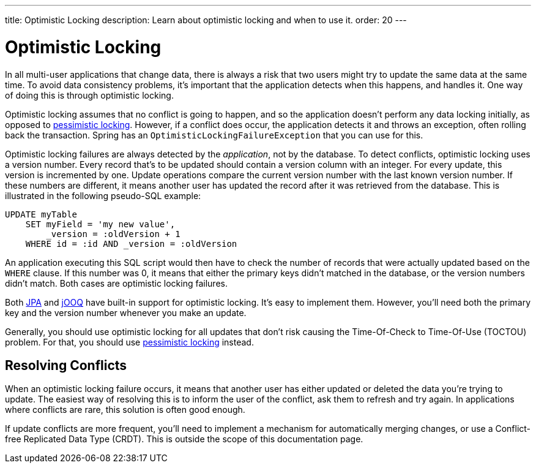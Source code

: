 ---
title: Optimistic Locking
description: Learn about optimistic locking and when to use it.
order: 20
---


= Optimistic Locking

In all multi-user applications that change data, there is always a risk that two users might try to update the same data at the same time. To avoid data consistency problems, it's important that the application detects when this happens, and handles it. One way of doing this is through optimistic locking.

Optimistic locking assumes that no conflict is going to happen, and so the application doesn't perform any data locking initially, as opposed to <<pessimistic-locking#,pessimistic locking>>. However, if a conflict does occur, the application detects it and throws an exception, often rolling back the transaction. Spring has an `OptimisticLockingFailureException` that you can use for this. 

Optimistic locking failures are always detected by the _application_, not by the database. To detect conflicts, optimistic locking uses a version number. Every record that's to be updated should contain a version column with an integer. For every update, this version is incremented by one. Update operations compare the current version number with the last known version number. If these numbers are different, it means another user has updated the record after it was retrieved from the database. This is illustrated in the following pseudo-SQL example:

[source,sql]
----
UPDATE myTable 
    SET myField = 'my new value', 
        _version = :oldVersion + 1 
    WHERE id = :id AND _version = :oldVersion
----

An application executing this SQL script would then have to check the number of records that were actually updated based on the `WHERE` clause. If this number was 0, it means that either the primary keys didn't matched in the database, or the version numbers didn't match. Both cases are optimistic locking failures. 

Both <<{articles}/building-apps/application-layer/persistence/repositories/jpa#,JPA>> and <<{articles}/building-apps/application-layer/persistence/repositories/jooq#,jOOQ>> have built-in support for optimistic locking. It's easy to implement them. However, you'll need both the primary key and the version number whenever you make an update.

Generally, you should use optimistic locking for all updates that don't risk causing the Time-Of-Check to Time-Of-Use (TOCTOU) problem. For that, you should use <<pessimistic-locking#toctou,pessimistic locking>> instead.


== Resolving Conflicts

When an optimistic locking failure occurs, it means that another user has either updated or deleted the data you're trying to update. The easiest way of resolving this is to inform the user of the conflict, ask them to refresh and try again. In applications where conflicts are rare, this solution is often good enough.

If update conflicts are more frequent, you'll need to implement a mechanism for automatically merging changes, or use a Conflict-free Replicated Data Type (CRDT). This is outside the scope of this documentation page.
